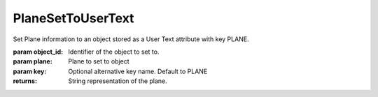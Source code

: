 PlaneSetToUserText
------------------

.. py:Function:: PlaneSetToUserText(object_id, plane, key='PLANE')


Set Plane information to an object stored as a User Text attribute with key PLANE.

:param object_id: Identifier of the object to set to.
:param plane: Plane to set to object
:param key: Optional alternative key name. Default to PLANE


:returns: String representation of the plane.